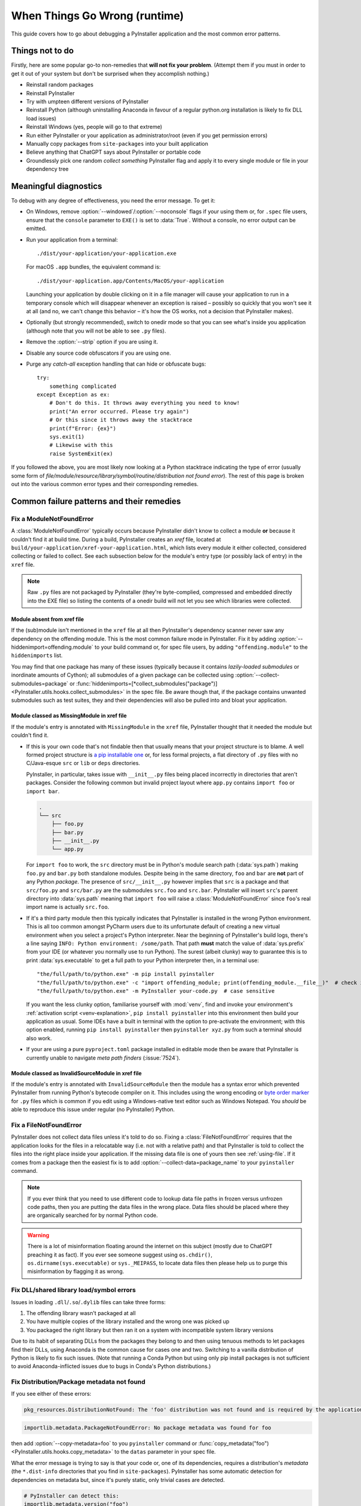 .. _when things go wrong:

When Things Go Wrong (runtime)
==============================

This guide covers how to go about debugging a PyInstaller application and the
most common error patterns.


Things not to do
~~~~~~~~~~~~~~~~

Firstly, here are some popular go-to non-remedies that **will not fix your
problem**. (Attempt them if you must in order to get it out of your system but
don't be surprised when they accomplish nothing.)

* Reinstall random packages

* Reinstall PyInstaller

* Try with umpteen different versions of PyInstaller

* Reinstall Python (although uninstalling Anaconda in favour of a regular
  python.org installation is likely to fix DLL load issues)

* Reinstall Windows (yes, people will go to that extreme)

* Run either PyInstaller or your application as administrator/root (even if you
  get permission errors)

* Manually copy packages from ``site-packages`` into your built application

* Believe anything that ChatGPT says about PyInstaller or portable code

* Groundlessly pick one random *collect something* PyInstaller flag and apply it
  to every single module or file in your dependency tree


Meaningful diagnostics
~~~~~~~~~~~~~~~~~~~~~~

To debug with any degree of effectiveness, you need the error message. To get
it:

* On Windows, remove :option:`--windowed`/:option:`--noconsole` flags if your
  using them or, for ``.spec`` file users, ensure that the ``console`` parameter
  to ``EXE()`` is set to :data:`True`. Without a console, no error output can be
  emitted.

* Run your application from a terminal::

      ./dist/your-application/your-application.exe

  For macOS ``.app`` bundles, the equivalent command is::

      ./dist/your-application.app/Contents/MacOS/your-application

  Launching your application by double clicking on it in a file manager will
  cause your application to run in a temporary console which will disappear
  whenever an exception is raised – possibly so quickly that you won't see it at
  all (and no, we can't change this behavior – it's how the OS works, not a
  decision that PyInstaller makes).

* Optionally (but strongly recommended), switch to onedir mode so that you can
  see what's inside you application (although note that you will not be able to
  see ``.py`` files).

* Remove the :option:`--strip` option if you are using it.

* Disable any source code obfuscators if you are using one.

* Purge any *catch-all* exception handling that can hide or obfuscate bugs::

    try:
        something complicated
    except Exception as ex:
        # Don't do this. It throws away everything you need to know!
        print("An error occurred. Please try again")
        # Or this since it throws away the stacktrace
        print(f"Error: {ex}")
        sys.exit(1)
        # Likewise with this
        raise SystemExit(ex)

If you followed the above, you are most likely now looking at a Python
stacktrace indicating the type of error (usually some form of
*file/module/resource/library/symbol/routine/distribution not found error*). The
rest of this page is broken out into the various common error types and their
corresponding remedies.


Common failure patterns and their remedies
~~~~~~~~~~~~~~~~~~~~~~~~~~~~~~~~~~~~~~~~~~


Fix a ModuleNotFoundError
-------------------------

A :class:`ModuleNotFoundError` typically occurs because PyInstaller didn't know
to collect a module **or** because it couldn't find it at build time. During a
build, PyInstaller creates an *xref* file, located at
``build/your-application/xref-your-application.html``, which lists every module
it either collected, considered collecting or failed to collect. See each
subsection below for the module's entry type (or possibly lack of entry) in the
``xref`` file.

.. note::

    Raw ``.py`` files are not packaged by PyInstaller (they're byte-complied,
    compressed and embedded directly into the EXE file) so listing the contents
    of a onedir build will not let you see which libraries were collected.


Module absent from xref file
............................

If the (sub)module isn't mentioned in the ``xref`` file at all then
PyInstaller's dependency scanner never saw any dependency on the offending
module. This is the most common failure mode in PyInstaller. Fix it by adding
:option:`--hiddenimport=offending.module` to your build command or, for spec
file users, by adding ``"offending.module"`` to the ``hiddenimports`` list.

You may find that one package has many of these issues (typically because it
contains *lazily-loaded submodules* or inordinate amounts of Cython); all
submodules of a given package can be collected using
:option:`--collect-submodules=package` or
:func:`hiddenimports=[*collect_submodules("package")]
<PyInstaller.utils.hooks.collect_submodules>` in the spec file. Be aware though
that, if the package contains unwanted submodules such as test suites, they and
their dependencies will also be pulled into and bloat your application.


.. _missing_modules:

Module classed as MissingModule in xref file
............................................

If the module's entry is annotated with ``MissingModule`` in the ``xref`` file,
PyInstaller thought that it needed the module but couldn't find it.

* If this is your own code that's not findable then that usually means that your
  project structure is to blame. A well formed project structure is `a pip
  installable one
  <https://packaging.python.org/en/latest/tutorials/packaging-projects/>`_ or,
  for less formal projects, a flat directory of ``.py`` files with no
  C/Java-esque ``src`` or ``lib`` or ``deps`` directories.

  PyInstaller, in particular, takes issue with ``__init__.py`` files being
  placed incorrectly in directories that aren't packages. Consider the following
  common but invalid project layout where ``app.py`` contains ``import foo`` or
  ``import bar``.

  .. code-block:: text

      .
      └── src
          ├── foo.py
          ├── bar.py
          ├── __init__.py
          └── app.py

  For ``import foo`` to work, the ``src`` directory must be in Python's module
  search path (:data:`sys.path`) making ``foo.py`` and ``bar.py`` both
  standalone modules. Despite being in the same directory, ``foo`` and ``bar``
  are **not** part of any Python *package*. The presence of ``src/__init__.py``
  however implies that ``src`` is a package and that ``src/foo.py`` and
  ``src/bar.py`` are the submodules ``src.foo`` and ``src.bar``. PyInstaller
  will insert ``src``'s parent directory into :data:`sys.path` meaning that
  ``import foo`` will raise a :class:`ModuleNotFoundError` since ``foo``'s real
  import name is actually ``src.foo``.

* If it's a third party module then this typically indicates that PyInstaller is
  installed in the wrong Python environment. This is all too common amongst
  PyCharm users due to its unfortunate default of creating a new virtual
  environment when you select a project's Python interpreter. Near the beginning
  of PyInstaller's build logs, there's a line saying ``INFO: Python environment:
  /some/path``. That path **must** match the value of :data:`sys.prefix` from
  your IDE (or whatever you normally use to run Python). The surest (albeit
  clunky) way to guarantee this is to print :data:`sys.executable` to get a full
  path to your Python interpreter then, in a terminal use::

      "the/full/path/to/python.exe" -m pip install pyinstaller
      "the/full/path/to/python.exe" -c "import offending_module; print(offending_module.__file__)"  # check it's findable to Python
      "the/full/path/to/python.exe" -m PyInstaller your-code.py  # case sensitive

  If you want the less clunky option, familiarise yourself with :mod:`venv`,
  find and invoke your environment's :ref:`activation script
  <venv-explanation>`, ``pip install pyinstaller`` into this environment then
  build your application as usual. Some IDEs have a built in terminal with the
  option to pre-activate the environment; with this option enabled, running
  ``pip install pyinstaller`` then ``pyinstaller xyz.py`` from such a terminal
  should also work.

* If your are using a pure ``pyproject.toml`` package installed in editable
  mode then be aware that PyInstaller is currently unable to navigate *meta
  path finders* (:issue:`7524`).


Module classed as InvalidSourceModule in xref file
..................................................

If the module's entry is annotated with ``InvalidSourceModule`` then the module
has a syntax error which prevented PyInstaller from running Python's bytecode
compiler on it. This includes using the wrong encoding or `byte order marker
<https://en.wikipedia.org/wiki/Byte_order_mark>`_ for ``.py`` files which is
common if you edit using a Windows-native text editor such as Windows Notepad.
You *should* be able to reproduce this issue under regular (no PyInstaller)
Python.


.. _fixing_file_not_found_error:

Fix a FileNotFoundError
-----------------------

PyInstaller does not collect data files unless it's told to do so. Fixing a
:class:`FileNotFoundError` requires that the application looks for the files in a
relocatable way (i.e. not with a relative path) and that PyInstaller is told to
collect the files into the right place inside your application. If the missing
data file is one of yours then see :ref:`using-file`. If it comes from a package
then the easiest fix is to add :option:`--collect-data=package_name` to your
``pyinstaller`` command.

.. note::

    If you ever think that you need to use different code to lookup data file
    paths in frozen versus unfrozen code paths, then you are putting the data
    files in the wrong place. Data files should be placed where they are
    organically searched for by normal Python code.

.. warning::

    There is a lot of misinformation floating around the internet on this
    subject (mostly due to ChatGPT preaching it as fact). If you ever see
    someone suggest using ``os.chdir()``, ``os.dirname(sys.executable)`` or
    ``sys._MEIPASS``, to locate data files then please help us to purge this
    misinformation by flagging it as wrong.


Fix DLL/shared library load/symbol errors
-----------------------------------------

Issues in loading ``.dll``/``.so``/``.dylib`` files can take three forms:

1. The offending library wasn't packaged at all
2. You have multiple copies of the library installed and the wrong one was picked up
3. You packaged the right library but then ran it on a system with incompatible system library versions

Due to its habit of separating DLLs from the packages they belong to and then
using tenuous methods to let packages find their DLLs, using Anaconda is the
common cause for cases one and two. Switching to a vanilla distribution of
Python is likely to fix such issues. (Note that running a Conda Python but using
only pip install packages is not sufficient to avoid Anaconda-inflicted issues
due to bugs in Conda's Python distributions.)


Fix Distribution/Package metadata not found
-------------------------------------------

If you see either of these errors:

.. code-block:: pytb

    pkg_resources.DistributionNotFound: The 'foo' distribution was not found and is required by the application

.. code-block:: pytb

    importlib.metadata.PackageNotFoundError: No package metadata was found for foo

then add :option:`--copy-metadata=foo` to you ``pyinstaller`` command or
:func:`copy_metadata("foo") <PyInstaller.utils.hooks.copy_metadata>` to the
``datas`` parameter in your spec file.

What the error message is trying to say is that your code or, one of its
dependencies, requires a distribution's *metadata* (the ``*.dist-info``
directories that you find in ``site-packages``). PyInstaller has some automatic
detection for dependencies on metadata but, since it's purely static, only
trivial cases are detected.

.. code-block:: python

    # PyInstaller can detect this:
    importlib.metadata.version("foo")
    # but not this:
    name = "foo"
    importlib.metadata.version(name)


Fix could not get source code error
-----------------------------------

Python only requires bytecode (the contents of ``__pycache__/*.pyc`` files) to
run so PyInstaller does not include raw ``.py`` files as they're effectively a
waste of space. Every now and then however a package (most notably ``PyTorch``)
tries to access original Python sources which leads to an exception like:

.. code-block:: pytb

    Traceback (most recent call last):
    ...
      File "foo/bar/__init__.py", line 31, in <module>
      File "inspect.py", line 1147, in getsource
      File "inspect.py", line 1129, in getsourcelines
      File "inspect.py", line 958, in findsource
    OSError: could not get source code

Unfortunately, the error message rarely indicates which object's source code it
was looking for so you may have to do some digging to find it. You can either:

* Take the filename and line number from the line above ``getsource`` in the
  error's stacktrace, navigate to that filename and line number in
  ``site-packages`` and read around to trace which module or function is being
  given to :func:`inspect.getsource`.

* :ref:`Enable pdb debugging <interactive debugging>`, wait for your application
  to fail and drop into the debugger, then query ``object.__name__`` for modules
  or ``object.__module__`` for functions.

The module you find, or the module in which the function is defined, needs to
have its raw ``.py`` file collected into your application. Source collection is
controlled by the ``.spec`` file only :ref:`module_collection_mode <module
collection mode>` option.

Using the most frequent offender as an example, if a module called ``foo.bar``
contains ``@torch.jit.script`` (which ultimately calls :func:`inspect.getsource`
on the function it's decorating) then edit the ``a = Analysis(...)`` part your
spec file accordingly::

    a = Analysis(
        ...
        module_collection_mode={
            "foo.bar": "py+pyz",
        },
    )


Fix backend/language/translation/implementation/model/something obscure not found/supported
-------------------------------------------------------------------------------------------

It's not uncommon for packages to raise custom (sometimes misinformative)
exceptions when accessing something that PyInstaller didn't know to collect.

Consider the following simplified functions, noting the common theme of choosing
or iterating over some resource that PyInstaller struggles to detect, usually
influenced by some variable, then raising an exception which at best, does
nothing to indicate the original packaging issue and at worst, tells you
something untrue. ::

    def load_translations_file(language):
        # Without explicitly collecting the translations/*.po files, the
        # following will claim that translations for any language don't exist.
        path = pathlib.Path(__file__).with_name(f"translations/{language}.po")
        if not path.is_file():
            raise UnsupportedLanguageError(f"No translation exists for {language}")
        return path.read_text("utf-8")

    def native_implementation():
        # PyInstaller can't detect imports made via importlib so, by default,
        # the code below will on any OS land on raising the NotImplementedError.
        try:
            return importlib.import_module(f"some_package._{sys.platform}")
        except ImportError:
            raise NotImplementedError(f"{sys.platform} OS is not supported") from None

    def find_backend():
        # Without explicitly collecting package metadata, the following for loop
        # will iterate zero times.
        for entry_point in importlib.metadata.entry_points(group="xxx_backends"):
            return entry_point.load()
        raise NoBackendFound("An xxx implementation is required")

Since these exceptions and their origins are specific to each case, you'll have
to do your own digging to diagnose them. Take the filenames and line numbers
from the error's stacktrace, lookup the corresponding source code from your
original packages in ``site-packages`` and try to ascertain what it was really
looking for before raising the exception (usually either modules, data files or
entry points). For reference, the above examples would respectively be fixed by:

1. :option:`--collect-data=offending.package`

2. :option:`--collect-submodules=some_package` or
   :option:`--hiddenimport=some_package._current_platform`

3. :func:`collect_entry_point("xxx_backends")
   <PyInstaller.utils.hooks.collect_entry_point>` (spec file only)


Application fails only in windowed/noconsole mode
-------------------------------------------------

Python's default exception handling behaviour (writing error messages to the
console) doesn't make any sense without a console so the first step to
addressing any windowed mode only issue is to redirect all exceptions to
somewhere you can get at them.


.. _stacktrace_without_a_console:

Stacktraces without a console
.............................

The quick and dirty way to capture stacktraces is to wrap your code in a big
try/except then dump the stacktrace into a log file::

    try:
        # Your code here **including all imports**
    except:
        import traceback
        with open("C:/Users/you/crash.txt", "w", encoding="utf-8") as f:
            f.write("".join(traceback.format_exception(value))
        raise

Note that the log path **must not** be:

* relative (since the application's working directory is unlikely to be
  writable)

* inside the application or anchored to the application's location (in case the
  application is installed into a read-only location)

If you wish to generalise the log path to make the above portable then use
:func:`platformdirs.user_log_dir` to locate a directory which you can
write to without running afoul of permission errors or macOS's sandboxing.

If your application is multi-threaded or uses callbacks, consider instead
setting :func:`sys.excepthook` so that exceptions on background threads are also
handled.

.. collapse:: Qt example of exception handling with an exception hook

    .. code-block:: python

        import sys
        import pathlib
        import traceback
        import datetime
        import platformdirs


        def excepthook(exctype, value, traceback):
            # Preserve original stderr exception reporting if possible.
            if sys.stderr:
                sys.stderr.write("".join(traceback.format_exception(value)))

            # Write to log file.
            logs_root = pathlib.Path(platformdirs.user_log_dir("my-application"))
            logs_root.mkdir(exist_ok=True, parents=True)
            log_path = logs_root / f"crash-{datetime.datetime.now()}.txt"
            with open(log_path, "w", encoding="utf-8") as f:
                f.write("".join(traceback.format_exception(value)))

            # Create pop-up error dialog. Do it last since it's the most likely to fail.
            app = QtWidgets.QApplication.instance() or QtWidgets.QApplication(sys.argv)
            box = QtWidgets.QMessageBox()
            box.setIcon(QtWidgets.QMessageBox.Icon.Critical)
            box.setText("Unexpected Error: " + repr(value))
            box.setInformativeText(
                "XYZ Application has encountered an error. Should you wish to report this, please "
                "copy the details below into an issue at "
                '<a href="https://example.com/issues">https://example.com/issues</a>'
            )
            box.setStyleSheet("QDialogButtonBox{min-width: 700px;}")
            box.setTextFormat(QtCore.Qt.TextFormat.RichText)
            box.setDetailedText("".join(traceback.format_exception(value)))
            box.exec()


        sys.excepthook = excepthook

        # Defer as many imports as possible until after installing the excepthook
        from PyQt6 import QtWidgets, QtCore

        # main application here


Attribute errors using sys.stdout or sys.stderr on Windows
..........................................................

The common windowed-only issue is expecting the standard stream to exist. If you
get an error which looks like::

    AttributeError: 'NoneType' object has no attribute 'flush'

(where ``flush`` may be replaced with ``write``, ``read``, ``fileno`` or
``isatty``) then read :ref:`this <no_console_stdout_stderr>`.


Application fails only when launched via double click
-----------------------------------------------------

To debug this case, first set up :ref:`console-less diagnostics
<stacktrace_without_a_console>` so that you have a stacktrace to work with.

With the exception of on macOS (see below), launching from a terminal and via
double click are equivalent enough that discrepancies in behavior invariably
turn out to be indirect causes such as:

* Non-relocatable resource location. If you get a :class:`FileNotFoundError`
  then see :ref:`using-file`.

* Using Anaconda then verifying your application from a conda shell. Using a
  terminal with a conda environment activated masks missing dependency issues
  because your application can still load them from the original conda
  environment. *Deactivating* the conda environment does not prevent this
  because it doesn't truly deactivate anything (library search paths remain set)
  so it will still hide bugs. If you are using Anaconda then verify your
  application from a new vanilla (non conda) terminal to see if it gets the same
  error.


macOS limited environment
.........................

On macOS, there is no such thing as a customized global environment variable.
Environment variables can be configured in shell initialization files
(``~/.bashrc``, ``~/.zshrc``, ``~/.profile``, ``/etc/profile`` and
``/etc/paths.d/*``) but these all are ignored by desktop applications (or any
process that isn't ran from the Terminal app). Some environment variables that
you may be taking for granted will therefore not exist. Below is an example of
the :data:`os.environ` that a macOS desktop application receives:

.. code:: json

    {
      "USER": "brenainn",
      "COMMAND_MODE": "unix2003",
      "__CFBundleIdentifier": "test_app",
      "PATH": "/usr/bin:/bin:/usr/sbin:/sbin",
      "LOGNAME": "brenainn",
      "SSH_AUTH_SOCK": "/private/tmp/com.apple.launchd.n5iHuxeC4n/Listeners",
      "HOME": "/Users/brenainn",
      "SHELL": "/bin/zsh",
      "TMPDIR": "/var/folders/m0/r_04r9v530v132v7n1v00000p/T/",
      "__CF_USER_TEXT_ENCODING": "0x1F6:0:2",
      "XPC_SERVICE_NAME": "application.test.134245318.134245425",
      "XPC_FLAGS": "0x0"
    }

The key things to note:

* ``PATH`` does not contain ``/opt/homebrew/bin`` or ``/usr/local/bin``.
  **Custom or homebrew-installed command line applications will not be
  findable**. This, combined with all the default locations in ``PATH`` being
  read only (even to root users), makes it impossible to depend on anything that
  is not a builtin part of macOS unless you bundle it and its dependencies into
  your own application (use :option:`--add-binary` then add the directory you
  put it in to ``os.environ["PATH"]`` at runtime).

* ``LANG`` and the ``LC_*`` variables are unset. The current locale will be
  undefined. :func:`locale.getlocale` and :func:`locale.getdefaultlocale` will
  both return ``(None, None)``. Your application must be tolerant to this.

For convenience, you can approximate running your original or frozen code in
this limited environment from a terminal by using ``env -i`` (clear all
environment variables)::

    env -i /absolute/path/to/bin/python3 your-application.py
    env -i ./dist/your-application.app/Contents/MacOS/your-application


macOS crash with Report to Apple prompt
.......................................

TBC: Missing entitlements + codesign issues


GUI icon is not shown
---------------------

GUI frameworks typically do not raise the *missing file* error that you'd expect
to get when they're told to load an icon from a non-existent file. If your icon
is being ignored then put the following **before** where you load it then
troubleshoot it :ref:`as you would<fixing_file_not_found_error>` any other
missing file error. ::

    if not os.path.exists(icon_path):
        raise FileNotFoundError(icon_path)

This pattern is also sometimes seen with CSS, QML or template files.


Handling relative imports in entry point script
-----------------------------------------------

PyInstaller doesn't support relative imports in the entry point script since it
has no way of determining which package (or subpackage) the script belongs to.
Attempting such an import will give an error like:

.. code-block:: pytb

    Traceback (most recent call last):
      File "__main__.py", line 1, in <module>
    ImportError: attempted relative import with no known parent package

The ideal fix is to replace the relative imports with absolute ones (i.e.
replace ``from . import xyz`` with ``from my_package import xyz``). If modifying
the code is not an option then the alternative is to create a wrapper entry
point which imports and runs the package's top level code then run PyInstaller
on that script. ::

    # Wrapper script for freezing python -m some_package
    # Run pyinstaller on me
    from some_package.__main__ import some_function_usually_called_main
    some_function_usually_called_main()


Builtins ``exit()`` and ``help()`` are undefined
------------------------------------------------

The builtin ``help()``, ``exit()``, ``quit()`` and ``copyright``
functions/variable are not truly part of the Python language. The :mod:`site`
module injects them into :mod:`builtins` exclusively for use in interactive
Python consoles. PyInstaller applications run with the interpreter configured to
something akin to Python's :option:`-S` mode (disable :mod:`site`) meaning that
trying to reference any of these *not really builtins* will result in a
:class:`NameError`:

.. code-block:: pytb

    NameError: name 'exit' is not defined

You are not expected to be using these functions in code. Replace ``exit()``
with :func:`sys.exit` for a successful early program exit or :class:`raise
SystemExit("error message here") <SystemExit>` for user errors. If, during a
debugging session, you want to call :func:`help` then run ``import site;
site.sethelper()`` first and it will be defined.


Application runs on one machine but not another
-----------------------------------------------

On UNIX (macOS especially, Linux \*BSD, …) applications rely on symlinks which
most archiving techniques, such as zip files, inadvertently flatten. Flattened
symlinks can cause crashes which are reproducible just by unpacking the
application onto your own machine. See :ref:`distributing_symlinks`.

If you're getting DLL/shared library or symbol errors and the OS that you're
running on is older than the one you built on (on Linux, the *age* of a given
platform is most meaningfully quantified by the version reported by ``ldd
--version`` rather than the kernel or distribution version) then all bugs are
features since at best, there's nothing to ensure that the files that you gave
PyInstaller to put in your application are compatible with the target platform.
At worst, you will have binaries which are compiled specifically for >= your OS
version. See :ref:`supporting older platforms`.

If none of the above, your application is probably broken everywhere but
something on your first machine is hiding the issue. There's not much to said
here beyond look at the stacktrace and treat it as if it happened on your own
machine.


*Different behaviors* when frozen
---------------------------------

PyInstaller's sphere of interference is almost exclusively limited to packaging
issues. When code has behaved differently in a way that doesn't appear to have
any link to packaging such as calculations returning different values or
detection software giving wrong levels of accuracy, it invariably turns out to
be due to ``pyinstaller`` being ran from the wrong Python environment, giving it
different versions of dependencies. See the advice under :ref:`MissingModule in
xref file <missing_modules>` regarding :data:`sys.prefix` and
:data:`sys.executable` for how to not end up in this situation.


.. _interactive debugging:

Interactive debugging
~~~~~~~~~~~~~~~~~~~~~

IDE debuggers can not interact with frozen applications and you may find
yourself falling back to tedious *insert print statements everywhere* debugging.
However, there are command line debuggers that can be injected almost anywhere,
including into a PyInstaller application. From the standard library, use
:func:`code.interact` to pause and interact with your application::

    # Enter REPL session. Place just before a troublesome line of code
    import code
    code.interact(local={**globals(), **locals()})

    # Alternative – like the above but with readline completion (requires a
    # working readline installation)
    import code
    import readline
    import rlcompleter
    vars = {**globals(), **locals()}
    readline.set_completer(rlcompleter.Completer(vars).complete)
    readline.parse_and_bind("tab: complete")
    code.InteractiveConsole(vars).interact()

Or use :mod:`pdb` to enter a debugging session whenever an exception occurs::

    # Enter a pdb (debugger) session on any error
    try:
        # Your main code here
    except:
        import pdb, traceback
        traceback.print_exc()
        pdb.post_mortem()

Both methods have 3rd party equivalents, ptpython_ and pdbp_ respectively,
giving you the above but with color and fancy completion. Use::

    import ptpython
    ptpython.embed(globals=globals(), locals=locals())

in place of the :func:`code.interact` example or replace ``pdb`` with ``pdbp``
in the :func:`~pdb.post_mortem` example.

.. note::

    IPython also has an embeddable REPL but, due to it's large and highly
    ambiguous dependency tree, IPython and PyInstaller are best kept as far away
    from each other as possible.

.. _ptpython: https://github.com/prompt-toolkit/ptpython
.. _pdbp: https://github.com/mdmintz/pdbp
